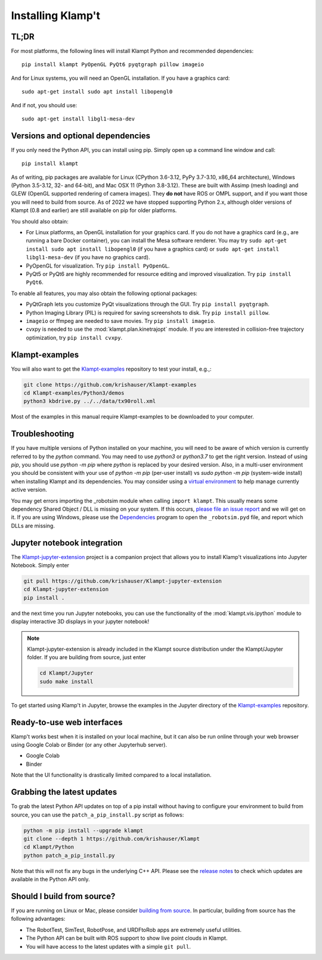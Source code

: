 Installing Klamp't
================================================

TL;DR
----------------

For most platforms, the following lines will install Klampt Python and recommended dependencies::

   pip install klampt PyOpenGL PyQt6 pyqtgraph pillow imageio

And for Linux systems, you will need an OpenGL installation. If you have a graphics card::

   sudo apt-get install sudo apt install libopengl0

And if not, you should use::

   sudo apt-get install libgl1-mesa-dev

Versions and optional dependencies
----------------------------------

If you only need the Python API, you can install using pip. Simply open
up a command line window and call::

    pip install klampt

As of writing, pip packages are available for Linux (CPython 3.6-3.12, PyPy 3.7-3.10, x86_64 architecture),
Windows (Python 3.5-3.12, 32- and 64-bit), and
Mac OSX 11  (Python 3.8-3.12). These are built
with Assimp (mesh loading) and GLEW (OpenGL supported rendering of
camera images). They **do not** have ROS or OMPL support, and if you
want those you will need to build from source.  As of 2022 we have stopped
supporting Python 2.x, although older versions of Klampt (0.8 and earlier)
are still available on pip for older platforms.


You should also obtain:

-  For Linux platforms, an OpenGL installation for your graphics card.  If you do not have a graphics card (e.g., are running a bare Docker container), you can install the Mesa software renderer. You may try ``sudo apt-get install sudo apt install libopengl0`` (if you have a graphics card) or ``sudo apt-get install libgl1-mesa-dev`` (if you have no graphics card). 
-  PyOpenGL for visualization. Try ``pip install PyOpenGL``.
-  PyQt5 or PyQt6 are highly recommended for resource editing and improved
   visualization. Try ``pip install PyQt6``. 

To enable all features, you may also obtain the following optional packages:

-  PyQtGraph lets you customize PyQt visualizations through the GUI.
   Try ``pip install pyqtgraph``.
-  Python Imaging Library (PIL) is required for saving screenshots to
   disk. Try ``pip install pillow``.
-  ``imageio`` or ffmpeg are needed to save movies.  Try ``pip install imageio``.
-  cvxpy is needed to use the :mod:`klampt.plan.kinetrajopt` module. 
   If you are interested in collision-free trajectory optimization, try
   ``pip install cvxpy``.


Klampt-examples
----------------

You will also want to get the `Klampt-examples <https://github.com/krishauser/Klampt-examples>`__ repository to test your
install, e.g.,:

.. code:: sh

    git clone https://github.com/krishauser/Klampt-examples
    cd Klampt-examples/Python3/demos
    python3 kbdrive.py ../../data/tx90roll.xml

Most of the examples in this manual require Klampt-examples to be downloaded to your computer.


Troubleshooting
---------------

If you have multiple versions of Python installed on your machine,
you will need to be aware of which version is currently referred to by the `python` command.  You
may need to use `python3` or `python3.7` to get the right version. Instead of using `pip`, you should
use `python -m pip` where `python` is replaced by your desired version.  Also, in a multi-user
environment you should be consistent with your use of `python -m pip` (per-user install) vs 
`sudo python -m pip` (system-wide install) when installing Klampt and its dependencies.
You may consider using a `virtual environment <https://docs.python-guide.org/dev/virtualenvs/>`__ to help manage
currently active version.  


You may get errors importing the \_robotsim module when calling
``import klampt``. This usually means some dependency Shared Object / DLL is missing on
your system. If this occurs, `please file an issue
report <https://github.com/krishauser/Klampt/issues>`__ and we will get
on it. If you are using Windows, please use the
`Dependencies <https://github.com/lucasg/Dependencies>`__ program to
open the ``_robotsim.pyd`` file, and report which DLLs are missing.


Jupyter notebook integration
----------------------------

The `Klampt-jupyter-extension <https://github.com/krishauser/Klampt-jupyter-extension>`__ project
is a companion project that allows you to install Klamp't visualizations into Jupyter Notebook.
Simply enter

.. code:: sh

      git pull https://github.com/krishauser/Klampt-jupyter-extension
      cd Klampt-jupyter-extension
      pip install .

and the next time you run Jupyter notebooks, you can use the functionality of the
:mod:`klampt.vis.ipython` module to display interactive 3D displays
in your jupyter notebook!

.. image:: _static/images/jupyter.png

.. note::
    Klampt-jupyter-extension is already included in the Klampt source distribution
    under the Klampt/Jupyter folder.  If you are building from source, just enter

    .. code:: sh

          cd Klampt/Jupyter
          sudo make install

To get started using Klamp't in Jupyter, browse the examples in the Jupyter directory of
the `Klampt-examples <https://github.com/krishauser/Klampt-examples>`__ repository.


Ready-to-use web interfaces
---------------------------
Klamp't works best when it is installed on your local machine, but it can also be run online through your web browser using Google Colab or Binder (or any other Jupyterhub server).

- Google Colab |colab_badge|
- Binder |binder_badge|


.. |colab_badge| image:: https://colab.research.google.com/assets/colab-badge.svg
   :target: https://colab.research.google.com/gist/krishauser/1a518571493d2582f8bda908d9db02fb/klamptcolab.ipynb
   :alt: Open in Colab

.. |binder_badge| image:: https://mybinder.org/badge_logo.svg
   :target: https://mybinder.org/v2/gh/krishauser/Klampt-examples/binder?filepath=Jupyter%2FBasicKlamptDemo.ipynb
   :alt: Open in Binder

Note that the UI functionality is drastically limited compared to a local installation.


Grabbing the latest updates
---------------------------

To grab the latest Python API updates on top of a pip install without having to
configure your environment to build from source, you can use the
``patch_a_pip_install.py`` script as follows:

.. code:: sh

    python -m pip install --upgrade klampt
    git clone --depth 1 https://github.com/krishauser/Klampt
    cd Klampt/Python
    python patch_a_pip_install.py

Note that this will not fix any bugs in the underlying C++ API.  Please see the
`release notes <https://github.com/krishauser/Klampt#version-history>`__ to check
which updates are available in the Python API only.  


Should I build from source?
----------------------------

If you are running on Linux or Mac, please consider `building from source <Manual-BuildingSource.html>`__. 
In particular, building from source has the following advantages:

-  The RobotTest, SimTest, RobotPose, and URDFtoRob apps are extremely useful utilities.
-  The Python API can be built with ROS support to show live point clouds in Klampt.
-  You will have access to the latest updates with a simple ``git pull``.

